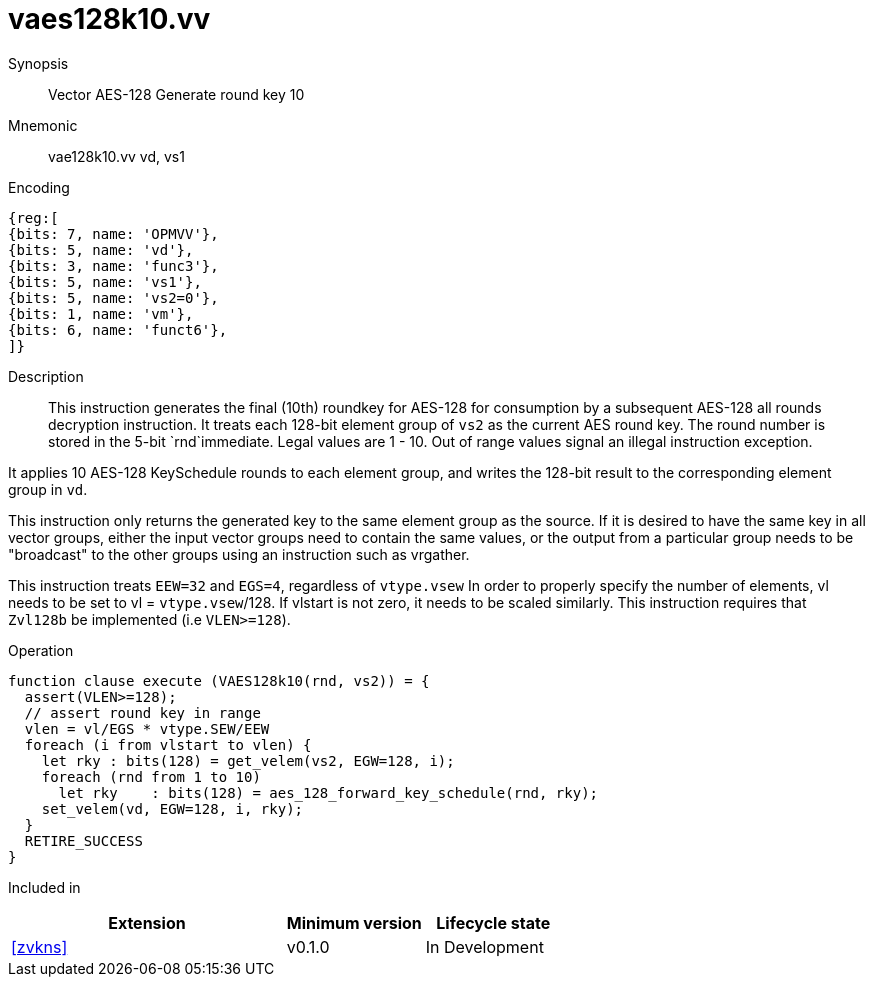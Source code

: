 [[insns-vaes128k10, Vector AES-128 Generate round key 10]]
= vaes128k10.vv

Synopsis::
Vector AES-128 Generate round key 10

Mnemonic::
vae128k10.vv vd, vs1

Encoding::
[wavedrom, , svg]
....
{reg:[
{bits: 7, name: 'OPMVV'},
{bits: 5, name: 'vd'},
{bits: 3, name: 'func3'},
{bits: 5, name: 'vs1'},
{bits: 5, name: 'vs2=0'},
{bits: 1, name: 'vm'},
{bits: 6, name: 'funct6'},
]}
....

Description:: 
This instruction generates the final (10th) roundkey for AES-128 for consumption by
a subsequent AES-128 all rounds decryption instruction.
It treats each 128-bit element group of `vs2` as the current AES round key.
The round number is stored in the 5-bit `rnd`immediate. Legal values are 1 - 10.
Out of range values signal an illegal instruction exception.

It applies 10 AES-128 KeySchedule rounds to each element group, and
writes the 128-bit result to the corresponding element group in `vd`.

This instruction only returns the generated key to the same element group as the source.
If it is desired to have the same key in all vector groups, either the input vector groups
need to contain the same values, or the output from a particular group needs to be "broadcast"
to the other groups using an instruction such as vrgather.

This instruction treats `EEW=32` and `EGS=4`, regardless of `vtype.vsew`
In order to properly specify the number of elements, vl needs to be set to
vl = `vtype.vsew`/128. If vlstart is not zero, it needs to be scaled similarly.
This instruction requires that `Zvl128b` be implemented (i.e `VLEN>=128`).

Operation::
[source,pseudocode]
--
function clause execute (VAES128k10(rnd, vs2)) = {
  assert(VLEN>=128);
  // assert round key in range
  vlen = vl/EGS * vtype.SEW/EEW
  foreach (i from vlstart to vlen) {
    let rky : bits(128) = get_velem(vs2, EGW=128, i);
    foreach (rnd from 1 to 10)
      let rky    : bits(128) = aes_128_forward_key_schedule(rnd, rky);
    set_velem(vd, EGW=128, i, rky);
  }
  RETIRE_SUCCESS
}
--

Included in::
[%header,cols="4,2,2"]
|===
|Extension
|Minimum version
|Lifecycle state

| <<zvkns>>
| v0.1.0
| In Development
|===